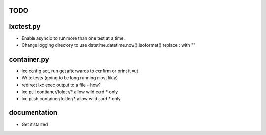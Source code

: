 TODO
====

lxctest.py
==========

-  Enable asyncio to run more than one test at a time.
-  Change logging directory to use datetime.datetime.now().isoformat() replace : with ""

container.py
============

-  lxc config set, run get afterwards to confirm or print it out
-  Write tests (going to be long running most likly)
-  redirect lxc exec output to a file - how?
-  lxc pull contianer/folder/* allow wild card * only
-  lxc push container/folder/* allow wild card * only

documentation
=============

- Get it started
